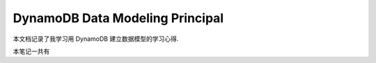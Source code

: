 .. _dynamodb-data-modeling:

DynamoDB Data Modeling Principal
==============================================================================

本文档记录了我学习用 DynamoDB 建立数据模型的学习心得.

本笔记一共有



